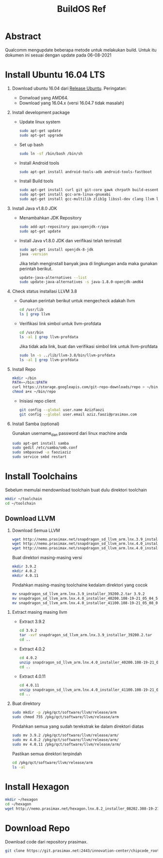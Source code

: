 #+title: BuildOS Ref

* Abstract
Qualcomm mengupdate beberapa metode untuk melakukan build. 
Untuk itu dokumen ini sesuai dengan update pada  06-08-2021

* Install Ubuntu 16.04 LTS
  1. Download ubuntu 16.04 dari [[http://releases.ubuntu.com/xenial][Release Ubuntu]].
     Peringatan: 
     + Donwload yang AMD64.
     + Download yang 16.04.x (versi 16.04.7 tidak masalah)
  2. Install development package
     + Update linux system 
       #+BEGIN_SRC bash
       sudo apt-get update
       sudo apt-get upgrade
       #+END_SRC 

     + Set up bash
       #+BEGIN_SRC bash
       sudo ln -sf /bin/bash /bin/sh
       #+END_SRC

     + Install Android tools
       #+BEGIN_SRC bash
       sudo apt-get install android-tools-adb android-tools-fastboot
       #+END_SRC
     + Install Build tools
       #+BEGIN_SRC bash
       sudo apt-get install curl git git-core gawk chrpath build-essential texinfo libz-dev
       sudo apt-get install gcc-arm-linux-gnueabi
       sudo apt-get install gcc-multilib zlib1g libssl-dev clang llvm llvm-3.8
       #+END_SRC
  3. Install Java v1.8.0 JDK
     + Menambahkan JDK Repository
       #+BEGIN_SRC bash
       sudo add-apt-repository ppa:openjdk-r/ppa
       sudo apt-get update
       #+END_SRC
     + Install Java v1.8.0 JDK dan verifikasi telah terinstall
       #+BEGIN_SRC bash
       sudo apt-get install openjdk-8-jdk
       java -version
       #+END_SRC
       Jika telah menginstall banyak java di lingkungan anda maka gunakan
       perintah berikut.
       #+BEGIN_SRC bash
       update-java-alternatives --list
       sudo update-java-alternatives -s java-1.8.0-openjdk-amd64
	#+END_SRC
  4. Check status installasi LLVM 3.8
     + Gunakan perintah berikut untuk mengecheck adakah llvm
       #+BEGIN_SRC bash
       cd /usr/lib
       ls | grep llvm
       #+END_SRC
     + Verifikasi link simbol untuk  llvm-profdata
       #+BEGIN_SRC bash
       cd /usr/bin
       ls -al | grep llvm-profdata
       #+END_SRC 
       Jika tidak ada link, buat dan verifikasi simbol link untuk llvm-profdata
       #+BEGIN_SRC bash
       sudo ln -s ../lib/llvm-3.8/bin/llvm-profdata
       ls -al | grep llvm-profdata
       #+END_SRC
  5. Install Repo
     #+BEGIN_SRC bash
     mkdir ~/bin
     PATH=~/bin:$PATH
     curl https://storage.googleapis.com/git-repo-downloads/repo > ~/bin/repo
     chmod a+x ~/bin/repo
     #+END_SRC
     + Inisiasi repo client
	#+BEGIN_SRC bash
	git config --global user.name AzizFaozi
	git config --global user.email aziz.faozi@prasimax.com
	#+END_SRC
  6. Install Samba (optional)
     
     Gunakan username_dan password dari linux machine anda
     #+BEGIN_SRC bash
     sudo apt-get install samba
     sudo gedit /etc/samba/smb.conf
     sudo smbpasswd -a faoziaziz
     sudo service smbd restart
     #+END_SRC

* Install Toolchains
Sebelum memulai mendownload toolchain buat dulu direktori toolchain
#+BEGIN_SRC bash
mkdir ~/toolchain
cd ~/toolchain
#+END_SRC
** Download LLVM 
   1. Download Semua LLVM
      #+BEGIN_SRC bash
      wget http://nemo.prasimax.net/snapdragon_sd_llvm_arm.lnx.3.9_installer_39200.2.tar
      wget http://nemo.prasimax.net/snapdragon_sd_llvm_arm.lnx.4.0_installer_40200.108-19-21_05_04_55.zip
      wget http://nemo.prasimax.net/snapdragon_sd_llvm_arm.lnx.4.0_installer_41100.108-19-21_05_08_09.zip
      #+END_SRC
      Buat direktori masing-masing versi
      #+BEGIN_SRC bash
      mkdir 3.9.2
      mkdir 4.0.2
      mkdir 4.0.11
      #+END_SRC
      Pindahkan masing-masing toolchaine kedalam direktori yang cocok 
      #+BEGIN_SRC bash
      mv snapdragon_sd_llvm_arm.lnx.3.9_installer_39200.2.tar 3.9.2
      mv snapdragon_sd_llvm_arm.lnx.4.0_installer_40200.108-19-21_05_04_55.zip 4.0.2
      mv snapdragon_sd_llvm_arm.lnx.4.0_installer_41100.108-19-21_05_08_09.zip 4.0.11
      #+END_SRC
  2. Extract masing masing llvm
     + Extract 3.9.2
       #+BEGIN_SRC bash
       cd 3.9.2
       tar -xvf snapdragon_sd_llvm_arm.lnx.3.9_installer_39200.2.tar
       cd ..
       #+END_SRC
     + Extract 4.0.2
       #+BEGIN_SRC bash
       cd 4.0.2
       unzip snapdragon_sd_llvm_arm.lnx.4.0_installer_40200.108-19-21_05_04_55.zip
       cd ..
       #+END_SRC
     + Extract 4.0.11
       #+BEGIN_SRC bash
       cd 4.0.11
       unzip snapdragon_sd_llvm_arm.lnx.4.0_installer_41100.108-19-21_05_08_09.zip
       cd ..
       #+END_SRC
  3. Buat direktory
     #+BEGIN_SRC bash
     sudo mkdir -p /pkg/qct/software/llvm/release/arm
     sudo chmod 755 /pkg/qct/software/llvm/release/arm
     #+END_SRC
     Pindahkan semua yang sudah terekstrak ke dalam direktori diatas
     #+BEGIN_SRC bash
     sudo mv 3.9.2 /pkg/qct/software/llvm/release/arm/
     sudo mv 4.0.2 /pkg/qct/software/llvm/release/arm/
     sudo mv 4.0.11 /pkg/qct/software/llvm/release/arm/
     #+END_SRC

     Pastikan semua direktori terpindah
     #+BEGIN_SRC bash
     cd /pkg/qct/software/llvm/release/arm
     ls -al
     #+END_SRC

* Install Hexagon 
  #+BEGIN_SRC bash
  mkdir ~/hexagon
  cd ~/hexagon
  wget http://nemo.prasimax.net/hexagon.lnx.8.2_installer_08202.308-19-21_05_09_40.zip
  #+END_SRC
  
* Download Repo
  Download code dari repository prasimax.
  #+BEGIN_SRC bash
  git clone https://git.prasimax.net:2443/innovation-center/chipcode_root.git chipcode_root
  #+END_SRC

